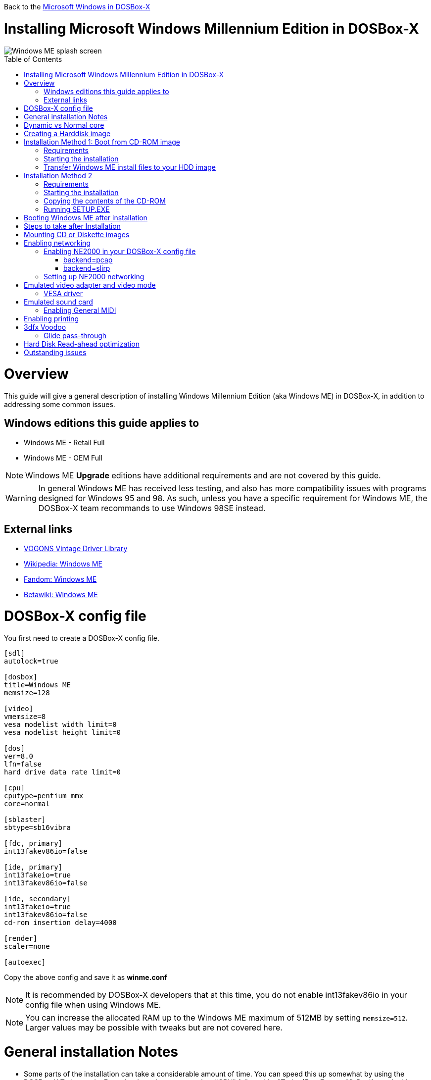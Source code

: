:toc: macro

Back to the link:Guide%3AMicrosoft-Windows-in-DOSBox‐X[Microsoft Windows in DOSBox-X]

# Installing Microsoft Windows Millennium Edition in DOSBox-X

image::images/Windows:Windows_ME_SPLASH.png[Windows ME splash screen]

toc::[]

# Overview
This guide will give a general description of installing Windows Millennium Edition (aka Windows ME) in DOSBox-X, in addition to addressing some common issues.

## Windows editions this guide applies to

* Windows ME - Retail Full
* Windows ME - OEM Full

NOTE: Windows ME **Upgrade** editions have additional requirements and are not covered by this guide.

WARNING: In general Windows ME has received less testing, and also has more compatibility issues with programs designed for Windows 95 and 98.
As such, unless you have a specific requirement for Windows ME, the DOSBox-X team recommands to use Windows 98SE instead.

## External links
* link:http://vogonsdrivers.com/[VOGONS Vintage Driver Library]
* link:https://en.wikipedia.org/wiki/Windows_ME[Wikipedia: Windows ME]
* link:https://microsoft.fandom.com/wiki/Windows_ME[Fandom: Windows ME]
* link:https://betawiki.net/wiki/Windows_ME[Betawiki: Windows ME]

# DOSBox-X config file
You first need to create a DOSBox-X config file.
....
[sdl]
autolock=true

[dosbox]
title=Windows ME
memsize=128

[video]
vmemsize=8
vesa modelist width limit=0
vesa modelist height limit=0

[dos]
ver=8.0
lfn=false
hard drive data rate limit=0

[cpu]
cputype=pentium_mmx
core=normal

[sblaster]
sbtype=sb16vibra

[fdc, primary]
int13fakev86io=false

[ide, primary]
int13fakeio=true
int13fakev86io=false

[ide, secondary]
int13fakeio=true
int13fakev86io=false
cd-rom insertion delay=4000

[render]
scaler=none

[autoexec]
....

Copy the above config and save it as *winme.conf*

NOTE: It is recommended by DOSBox-X developers that at this time, you do not enable int13fakev86io in your config file when using Windows ME.

NOTE: You can increase the allocated RAM up to the Windows ME maximum of 512MB by setting ``memsize=512``.
Larger values may be possible with tweaks but are not covered here.

# General installation Notes

* Some parts of the installation can take a considerable amount of time. You can speed this up somewhat by using the DOSBox-X Turbo mode. From the drop-down menu select "CPU" followed by "Turbo (Fast Forward)". But if you decide to use this, be sure to disable Turbo mode whenever you need to enter data or make choices, as it can cause spurious keypresses to be registered causing undesirable effects. It can also cause problems with double click with the mouse not working and audio will also not sound properly, so be sure to disable it when using Windows in DOSBox-X.
* When creating your HDD image with ``IMGMAKE``, instead of specifying a custom size, you can choose a pre-defined template. The pre-defined HDD templates can be seen by running ``IMGMAKE`` without arguments.

# Dynamic vs Normal core
Starting with DOSBox-X 0.83.10 the dynamic_x86 core, which should perform much better, has been sufficiently enhanced that it can now be used for most use-cases with Windows 98.

However, for now we still recommend that you do the installation of Windows ME using ``core=normal`` until issue link:https://github.com/joncampbell123/dosbox-x/issues/2215[#2215] is resolved.

But after the installation is finished you should be able to change to ``core=dynamic_x86``.

Should you run into problems such as application crashes or a Windows ME blue-screen that cannot be reproduced with ``core=normal``,  please report the problem on the DOSBox-X Git link:https://github.com/joncampbell123/dosbox-x/issues[issues] page.

# Creating a Harddisk image

NOTE: In addition to the below DOSBox-X command line utility, starting with DOSBox-X 0.83.9 it is possible to create harddisk images from the DOSBox-X menu.
Go to the "DOS" menu and select "Create blank disk image…​".
This option allows for various common harddisk types to be created, for less common types you need to use the command line utility.

Some quick rules about IMGMAKE (for more detail, see: link:Guide%3AManaging-image-files-in-DOSBox%E2%80%90X[Guide: Managing image files in DOSBox-X]):

- Diskette (floppy) images are always created as FAT12.
- If your reported DOS version is 7.1 or higher, then harddisk images up to 512MB will use FAT16 by default.
- Larger size harddisk images will use FAT32 by default (larger than 2GB can only be created as FAT32).

Alternatively, you can use the ``-fat`` option to instruct ``IMGMAKE`` to create a certain FAT type (assuming that is possible for the harddisk size).

First you need to start DOSBox-X from the command-line, using your newly created winme.conf.
This assumes that dosbox-x is in your path and winme.conf is in your current directory.
....
dosbox-x -conf winme.conf
....
Then in DOSBox-X you need to create a new harddisk image file with ``IMGMAKE``.

This example uses an 8GB hard disk image with a single FAT32 formatted partition.
The maximum FAT32 partition size for Windows ME should be 2TB, but this has not yet been tested in DOSBox-X.

In later Windows versions, starting with Windows 2000, Microsoft won't let you format a volume bigger than 32GB with FAT32 using its built-in formatting tool, this was presumably to push migrations to NTFS and later exFAT.

....
IMGMAKE hdd.img -t hd_8gig
....

Or if you want to create a larger disk, you can create a custom type.
This is an example of a 16GB (16*1024=16384 MB) disk, which due to its size, will be formatted as FAT32.
....
IMGMAKE hdd.img -t hd -size 16384
....

# Installation Method 1: Boot from CD-ROM image
It is possible to boot directly from the Windows ME CD-ROM, as long as you have the "OEM Full" edition, in which case no separate bootdisk is needed.

## Requirements

* DOSBox-X 0.83.12 or later, these instructions will NOT work with other DOSBox forks.
* Windows ME *OEM Full* edition CD-ROM image (named "WinME.iso" in the example below).

Getting this image file is outside the scope of this guide.

## Starting the installation
This assumes you have already started DOSBox-X with the winme.conf config file and created your harddisk image.

First mount the harddisk image you created earlier:
....
IMGMOUNT C hdd.img
....
Now let’s boot from the CD-ROM and start the installation.
....
IMGMOUNT D WinME.iso
IMGMOUNT A -bootcd D
BOOT A:
....

NOTE: If the second ``IMGMOUNT`` command gives an error "*El Torito CD-ROM boot record not found*", your CD-ROM image is not bootable, and you will have to use either a different installation method or a different Windows ME CD-ROM image.

You will first get a Startup menu, where you need to select "Boot from CD-ROM".
After which you will get the "Microsoft Windows Millennium Startup Menu" where you need to select "Start computer with CD-ROM support."

After it finished loading the CD-ROM support, you will be at the DOS ``A:\>`` prompt.
Now type the following commands:

....
D:
SETUP.EXE /NM
....

At this point it should format the harddisk and the installation process should start.

When the Windows installer reboots, and your back at the DOSBox-X ``Z:\>`` prompt.
Close DOSBox-X and edit your winme.conf config file, and add the following lines in the [autoexec] section at the end of the file:

....
IMGMOUNT C hdd.img
IMGMOUNT D WinME.iso
BOOT C:
....

Now start DOSBox-X as follows to continue the installation process:

....
dosbox-x -conf winme.conf
....

## Transfer Windows ME install files to your HDD image
This is an optional step. It is to prevent Windows from asking for the CD-ROM whenever it needs additional files.

Boot Windows ME with the CD-ROM image mounted. In Windows ME, copy the \WIN9X directory and its contents from the CD-ROM to your C: drive.
You can copy it to any directory you want, but we assume here that you copied it to C:\WIN9X

Once the files are copied, start REGEDIT and navigate to ``HKEY_LOCAL_MACHINE\Software\Microsoft\Windows\CurrentVersion\Setup`` and change ``SourcePath=`` to the location where you copied the files. e.g., ``SourcePath=C:\WIN9X``

In the case of Windows ME, copying the entire directory will require roughly 195MB of diskspace.
The \WIN9X\OLS sub-directory can however be skipped which will save roughly 42MB, bringing the total to roughly 153MB.

# Installation Method 2

This method will start the install from DOSBox-X and does not require a bootable CD-ROM image.

## Requirements

* DOSBox-X 0.83.12 or later, these instructions will NOT work with other DOSBox forks.
* Windows ME CD-ROM image (named "WinME.iso" in the example below).

Getting this image file is outside the scope of this guide.

## Starting the installation
This assumes you have already started DOSBox-X with the winme.conf config file and created your harddisk image.

First mount the harddisk image you created earlier:
....
IMGMOUNT C hdd.img
....
You will also need to mount the Windows ME CD-ROM. There are a few ways of doing so, but this guide assumes you have a ISO image.

If you have a copy of the Windows ME CD-ROM as an ISO (or a cue/bin pair), you can mount it as follows:
....
IMGMOUNT D WinME.iso
....

## Copying the contents of the CD-ROM
While not strictly necessary, as it is possible to run SETUP.EXE directly from the CD-ROM (if you have the CD-ROM automatically mounted in your [autoexec] section of the config file).
It is recommended to copy the installation files (contents of the WIN9X directory on the CD-ROM) to your HDD image, as it will prevent Windows ME from asking for the CD-ROM when it needs additional files later.

....
XCOPY D:\WIN9X C:\WIN9X /I /E
....

The files in the above example are copied to the C:\WIN9X directory.
You may want to use ``C:\WINDOWS\OPTIONS\CABS`` instead, as that is the directory that OEM installs normally use.
But if you do, be aware that the installer will attempt to install into ``C:\WINDOWS.000`` as ``C:\WINDOWS`` already exists.

image::images/Windows:Windows_ME_SETUP_02.png[Windows ME SETUP.EXE Select Directory]

If you get the above screen during SETUP, select "Other directory" to change it back to ``C:\WINDOWS``

## Running SETUP.EXE
You can now run SETUP.EXE.

NOTE: It is necessary to use the ``/NM`` option when running SETUP.EXE, as otherwise Windows ME will not install in DOSBox-X as it will claim that it needs at least a 150MHz CPU.

....
C:
CD \WIN9X
SETUP /NM
....

image::images/Windows:Windows_ME_SETUP_01.png[Windows ME SETUP.EXE Welcome]

Now run through the install process.
The actual steps will not be covered in this guide, but are pretty self-explanatory and detailed guides on the Windows ME install process can be found online such as youtube.

When the installer reboots DOSBox-X, and your back at the DOSBox-X ``Z:\`` prompt, type ``EXIT``.

Now edit your ``winme.conf`` config file.
At the end of the file, in the [autoexec] section, add the following two lines:

....
IMGMOUNT C hdd.img
BOOT C:
....

Save the config file, and at the command-prompt of your host PC you can type the below command to continue with the next phase of the installation process.
This is also the command you use, after the installation is finished, to start Windows ME in DOSBox-X.

....
dosbox-x -conf winme.conf
....

# Booting Windows ME after installation
After the installation is finished, you can start Windows ME from the command-prompt of your host PC, with the following command:

....
dosbox-x -conf winme.conf
....

You can optionally create a shortcut on your desktop to start Windows ME directly.

# Steps to take after Installation
Once Windows ME is installed, here is some additional software you may want to install or update:

* Install Microsoft .NET framework version 1.0, 1.1 and 2.0
* Install Visual C++ 2005 runtime
* Update to Internet Explorer 6.0 (rarely needed)
* Update to DirectX 9.0c
* Install Windows Installer 2.0
* Install WinG 1.0 (needed by just a few games, and those games typically include it)
* Install GDI+ redistributable
* Install/Update to Adobe Flash Player 9.0.47.0
* Install Apple Quicktime 6.5.2

# Mounting CD or Diskette images
DOSBox-X supports mounting CD and diskette (floppy) images, and making those available to a OS booted in DOSBox-X.
But only if the image files are specified before starting real DOS or Windows 9x.
The option to load image files from the menu bar becomes unavailable the moment you boot DOS or Win9x in DOSBox-X.

This is a known limitation that hopefully will be resolved in the near future.

For now, you can work around it, by specifying multiple image files with the IMGMOUNT command as such:
....
IMGMOUNT A disk1.img disk2.img disk3.img
IMGMOUNT D cd1.iso cd2.iso cd3.iso
....
You can then swap between disk images with the swap option from the menu.

# Enabling networking
To enable networking you first need to enable NE2000 adapter emulation in your winme.conf config file and select an appropriate back-end for the NE2000 emulation.

## Enabling NE2000 in your DOSBox-X config file

Starting with DOSBox-X 0.83.12 there are two different back-ends to the NE2000 adapter emulation.
The default is ``backend=pcap``.

### backend=pcap
The PCAP back-end uses something called "Promiscuous mode".
This has the advantage that DOSBox-X can support various legacy network protocols, such as IPX and NetBIOS Frames (aka NetBEUI) in addition to TCP/IP.
This mode not only allows communication between DOSBox-X instances on the same network, but also with legacy PCs on the same network.

However, for this to work DOSBox-X needs to have very low-level access to your real network adapter.
In some cases, this is not possible, such as:

- Network Adapter or Driver not supporting Promiscuous mode (most WIFI, WAN and BT adapters fall into this category).
- Your Ethernet switch not allowing multiple MAC addresses on a single port or doing any kind of MAC address whitelisting.
- Sandboxed versions of DOSBox-X (e.g., Flatpak) not allowing the required low-level access.

To enable NE2000 emulation with the pcap back-end, add the following to your winme.conf config file:

....
[ne2000]
ne2000=true
nicirq=10
backend=pcap

[ethernet, pcap]
realnic=list
....

The ''list'' value for ''realnic='' will need to be replaced by a value representing your actual network adapter.
See link:Guide%3ASetting-up-networking-in-DOSBox%E2%80%90X[Guide: Setting up networking in DOSBox-X] for more information.

### backend=slirp
Unlike the PCAP back-end, the SLIRP back-end does not require Promiscuous mode.
As such it will work with WIFI, WAN and BT adapters, and it will work in most sandboxed environments.

But obviously, it has its own limitations.

- For now, it only works on Linux.
- It only supports the TCP/IP protocol (other protocols must be TCP/IP encapsulated).
- It is effectively behind a NAT gateway, meaning that you can communicate outbound, but no systems on the LAN can instantiate a new connection to it. Which means that two DOSBox-X instances on the same LAN using ``backend=slirp`` cannot communicate with each other.

To enable NE2000 emulation with the slirp back-end, add the following to your winme.conf config file:

....
[ne2000]
ne2000=true
nicirq=10
backend=slirp
....

## Setting up NE2000 networking
Windows ME does not detect the emulated NE2000 adapter during installation as it is not a ISA PnP or PCI adapter.
As such you need to set it up manually afterwards, which is quite a bit more involved than in older Windows versions.

On the Windows ME desktop, click the "Start" button followed by "Settings" and "Control Panel".
In the "Control Panel" window, click on the "view all Control Panel options." link on the left side.
You should now see more options displayed. Double click on the "Add New Hardware" icon.

Now let the Hardware Wizard detect new hardware.
If it presents a question if the "Advanced Power Management support" listed is what you want to configure, select "No, the device isn't in the list", and click the "Next >" button.

image::images/Windows:Windows_ME_NE2000_01.png[Windows ME Add Net Hardware]

Now Windows ME will offer to search for the hardware.
This search will not work, so select the option "No, I want to select the hardware from a list.", and click the "Next >" button.

image::images/Windows:Windows_ME_NE2000_02.png[Windows ME Add Net Hardware]

You will now be asked for the hardware type to install, highlight "Network adapters", and click the "Next >" button.

image::images/Windows:Windows_ME_NE2000_03.png[Windows ME Add Net Hardware]

You will be presented with a "Select Device" dialogue where you need to select "Novell/Anthem" for the manufacturer and "NE2000 Compatible" for the Model, and click the "OK" button.

image::images/Windows:Windows_ME_NE2000_04.png[Windows ME Select Device]

Windows ME will now present you with a resource dialogue with completely invalid resources and no way to directly edit them. Click the "Next >" button to continue.

image::images/Windows:Windows_ME_NE2000_05.png[Windows ME Select Device]

Now click the "Finish button" to complete the process.

image::images/Windows:Windows_ME_NE2000_06.png[Windows ME Select Device]

Windows ME will now want to shut down for the changes to take effect.
However since the resources that it set for the emulated NE2000 adapter are invalid, we should fix that first.
As such click the "No" button.

image::images/Windows:Windows_ME_NE2000_07.png[Windows ME Confirm shutdown]

Now double-click on the "System" icon and you will now get the "System Properties" window.
Select the "Device Manager" tab and highlight the "NE2000 Compatible" option and click on the "Properties" button.

image::images/Windows:Windows_ME_NE2000_08.png[Windows ME System Properties]

You will now get a "NE2000 Compatible Properties" window where you need to select the "Resources" tab.

Now highlight "Interrupt Request" and click on the "Change Settings" button.
Change the value to 10 as set with ``nicirq=`` in your winme.conf file and click the "OK" button.

Now highlight "Input/Output Range" and click on the "Change Settings button"
Change the value to "0300-031F" and click the "OK" button.

Now close the "NE2000 Compatible Properties" window by clicking the "OK" button.

image::images/Windows:Windows_ME_NE2000_09.png[Windows ME System Properties]

Windows ME will now ask you to shut down to apply the settings, click the "Yes" button to let it perform a shutdown.
After the shutdown you will have to restart DOSBox-X.

NOTE: By default, TCP/IP will try to get its network configuration over DHCP, if you need to manually specify the settings you can do so, in "Control Panel", double-click "Network".
Once it opens, highlight "TCP/IP", and click the "Properties" button to modify the TCP/IP settings.

NOTE: In the Network settings, there will also be a "Dial-Up Adapter" listed, which you can safely remove.

NOTE: If you don't want the Windows logon dialog on startup, and don't care for file and printer sharing, you can remove the "Client for Microsoft Networks" component from the Network configuration settings (although it will complain that "Your network is not complete", which you can ignore).

NOTE: If you want to share files between Windows ME and Windows 10 on the network, have a look at this blog: link:http://kishy.ca/?p=1511[SMB File Sharing between Win10 and Win98], but apparently this fails with the latest Win10 builds 2004 and 20H2.

If networking does not work, see link:Guide%3ASetting-up-networking-in-DOSBox%E2%80%90X[Guide: Setting up networking in DOSBox-X]

# Emulated video adapter and video mode
The default video adapter that DOSBox-X emulates is the S3 Trio64, which is the best emulated video adapter that DOSBox-X offers, with the widest range of resolutions and colour depths.
In addition, this video adapter is supported out-of-the-box in Windows ME, simplifying the installation process.

The available video modes with the S3 Trio64 driver are:

* 4-bit colour (16): 640x480
* 8-bit colour (256): 640x480, 800x600, 1024x768, 1152x864, 1280x1024 and 1600x1200
* 16-bit colour (65536): 640x480, 800x600 and 1024x768
* 32-bit colour (16.7M): 640x480 and 800x600

A few enhancements have been made to the emulated S3 Trio64, compared to a real S3 Trio64:

* No real S3 Trio64 was ever produced with more than 4MB video memory, under DOSBox-X you can optionally configure 8MB.
* The real cards never supported wide-screen resolutions, wide-screen VESA modes can optionally be enabled in DOSBox-X.

However, these enhancements cannot be used in Windows ME with the S3 video driver due to driver limitations.
And no updated S3 Trio64 video driver is available for Windows ME.
As such you will be limited to the above video modes with this driver.

### VESA driver
These restrictions can be overcome by switching to the link:https://bearwindows.zcm.com.au/vbe9x.htm[Universal VESA/VBE Video Display Driver (VBEMP)].

First add the following lines to your DOSBox-X config file in the [video] section:
....
allow high definition vesa modes=true
allow unusual vesa modes=true
allow low resolution vesa modes=false
....
Download and extract the latest VBEMP driver package and install the driver from the 032MB directory.

With these settings modes up to 1920x1080 in 32bit colour, or 1920x1440 in 16bit colour are possible.

NOTE: Using the VBEMP driver does have a negative graphics performance impact, which when measured in WinBench96 Graphics WinMark, can be a reduction of up to 59%.

# Emulated sound card
The emulated sound card used in this guide is the SB16 Vibra, instead of the default SB16.
This is simply because the SB16 Vibra is an ISA PnP card, and therefore automatically detected by Windows.
There is no other real advantage of using the emulated SB16 Vibra over the SB16.

Windows ME includes WDM driver version 4.90.2471.1. No newer driver appears to exist.

NOTE: One often heard complaint of the real SB16 Vibra is its CQM synthesis, which was used as a low-cost replacement of the OPL3 chip found on earlier cards.
However, DOSBox-X does not really emulate the CQM, instead if uses the same OPL3 emulation as for the regular SB16 model.
Therefore, the CQM sound quality issues with the real SB16 Vibra do not apply to DOSBox-X.

## Enabling General MIDI
If you have a working DOSBox-X General MIDI setup, either emulated or real, you can use that in Windows ME.

Go to "Start", "Settings" and open "Control Panel", and then double-click on "Sounds and Multimedia".
If you don't see this option listed, click on the "view all Control Panel options" link on the left side.

Now on the "Audio" tab, change the "MIDI Music Playback" option to "Creative MPU-401", and click OK to close the window.

image::images/Windows:Windows_ME_MIDI.png[Windows ME MIDI setup]

For more information about setting up MIDI support, see link:Guide%3ASetting-up-MIDI-in-DOSBox%E2%80%90X[Guide: Setting up MIDI in DOSBox-X]

# Enabling printing
To enable printing support in Windows ME, see link:Guide%3ASetting-up-printing-in-DOSBox%E2%80%90X[Guide: Setting up printing in DOSBox-X]

# 3dfx Voodoo
The emulated 3dfx Voodoo PCI device is enabled by default in DOSBox-X, and Windows ME includes a driver and will automatically detect it.

Windows ME includes a driver dated 4-23-1999. There is a link:https://www.philscomputerlab.com/drivers-for-voodoo.html[3.01.00 update] available.
After the update it will show a date of 4-29-1999.

If for some reason you do not want 3dfx Voodoo emulation, it can be disabled by adding the following lines to your DOSBox-X config:
....
[voodoo]
voodoo_card=false
....

### Glide pass-through

DOSBox-X supports glide pass-through with Windows ME.
There are however a few points you need to be aware of.

* The DOSBox-X and glide-wrapper installed on the host need to be the same architecture.
So, if you're using a 64bit DOSBox-X, you need to use a 64-bit glide-wrapper.
* The Linux SDL2 DOSBox-X does not work with OpenGlide, this is a limitation of OpenGlide (see OpenGlide issue link:https://github.com/voyageur/openglide/issues/20[#20]).
The work-around is to use the SDL1 DOSBox-X instead.

You need to set the following DOSBox-X config option:

....
[voodoo]
glide=true
....

You will also need a specially patched link:https://www.vogons.org/download/file.php?id=102360[GLIDE2X.DLL] which you can place in either the ``C:\Windows\System`` directory of Windows ME, or in the game directory.
But be aware that some games come with their own GLIDE2X.DLL, which typically gets installed in the game directory.
If so, you will have to remove this DLL file for glide pass-through to work.

For more detail on 3dfx Voodoo emulation, see the link:Guide%3ASetting-up-3dfx-Voodoo-in-DOSBox%E2%80%90X[Guide: Setting up 3dfx Voodoo in DOSBox-X]

# Hard Disk Read-ahead optimization
In "System Properties", select the "Performance" tab, and click the "File System..." button.
A separate "File System Properties" window will open.
On the "Hard Disk" tab you can specify the Read-ahead optimization.

Based on benchmark results (WinBench 96), it seems that setting this to "None" gives the best performance in combination with DOSBox-X, although the difference is marginal.
This is no doubt because the host system is better at caching then the Windows ME cache function.

# Outstanding issues
* "System Properties" -> "Performance" complains about
** Compatibility-mode paging reduces overall system performance.
** Drive A is using MS-DOS compatibility mode file system.
** Drive C is using MS-DOS compatibility mode file system.
* In device manager, a problem with APM support: "The VPOWER.XVD device driver(s) for this device could not load the device driver. (Code 2.)".
* NE2000 adapter is not automatically detected, and even if you manually add it, it takes the wrong resources (which needs to be adjusted in device manager).
* ``core=dynamic_x86`` is not compatible at this time with Windows ME
